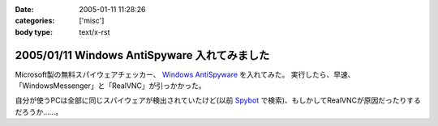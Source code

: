 :date: 2005-01-11 11:28:26
:categories: ['misc']
:body type: text/x-rst

=============================================
2005/01/11 Windows AntiSpyware 入れてみました
=============================================

Microsoft製の無料スパイウェアチェッカー、 `Windows AntiSpyware`_ を入れてみた。
実行したら、早速、「WindowsMessenger」と「RealVNC」が引っかかった。

自分が使うPCは全部に同じスパイウェアが検出されていたけど(以前 Spybot_ で検索)、もしかしてRealVNCが原因だったりするだろうか……。

.. _`Windows AntiSpyware`: http://www.microsoft.com/athome/security/spyware/default.mspx
.. _Spybot: http://www.safer-networking.org/en/index.html


.. :extend type: text/plain
.. :extend:
